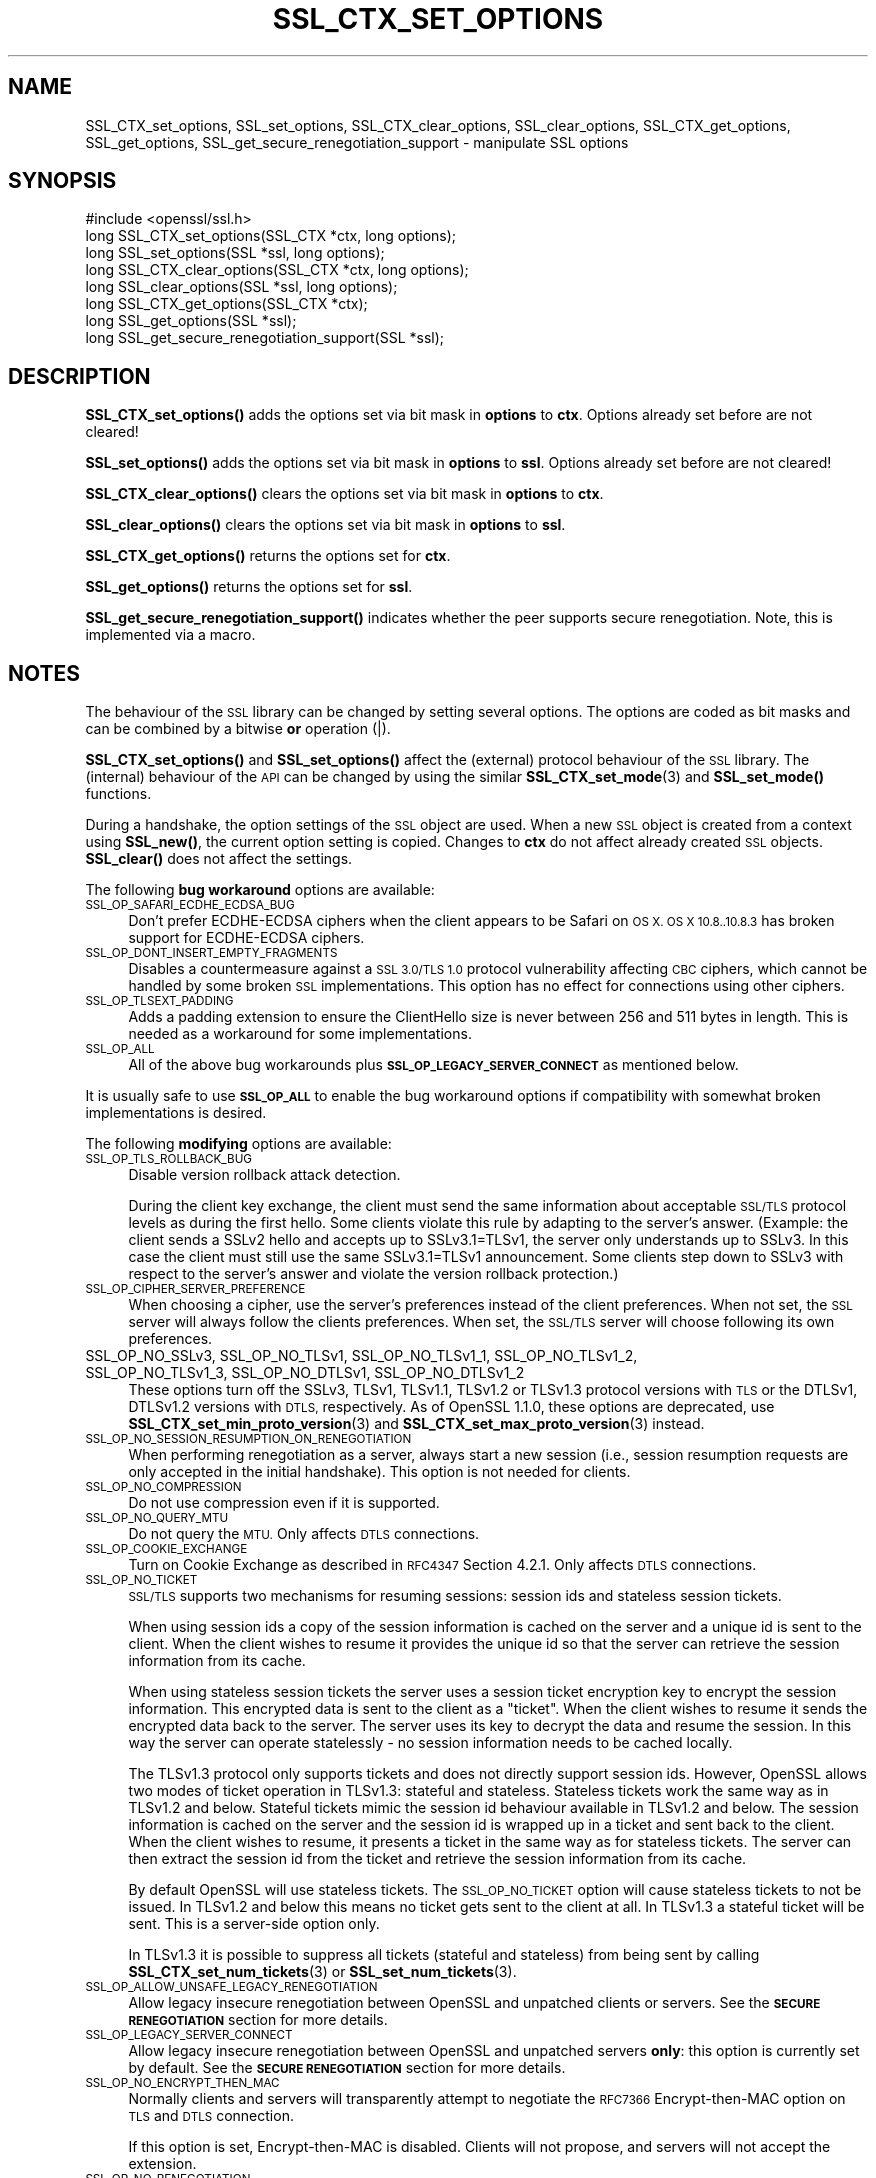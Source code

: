 .\" Automatically generated by Pod::Man 4.14 (Pod::Simple 3.40)
.\"
.\" Standard preamble:
.\" ========================================================================
.de Sp \" Vertical space (when we can't use .PP)
.if t .sp .5v
.if n .sp
..
.de Vb \" Begin verbatim text
.ft CW
.nf
.ne \\$1
..
.de Ve \" End verbatim text
.ft R
.fi
..
.\" Set up some character translations and predefined strings.  \*(-- will
.\" give an unbreakable dash, \*(PI will give pi, \*(L" will give a left
.\" double quote, and \*(R" will give a right double quote.  \*(C+ will
.\" give a nicer C++.  Capital omega is used to do unbreakable dashes and
.\" therefore won't be available.  \*(C` and \*(C' expand to `' in nroff,
.\" nothing in troff, for use with C<>.
.tr \(*W-
.ds C+ C\v'-.1v'\h'-1p'\s-2+\h'-1p'+\s0\v'.1v'\h'-1p'
.ie n \{\
.    ds -- \(*W-
.    ds PI pi
.    if (\n(.H=4u)&(1m=24u) .ds -- \(*W\h'-12u'\(*W\h'-12u'-\" diablo 10 pitch
.    if (\n(.H=4u)&(1m=20u) .ds -- \(*W\h'-12u'\(*W\h'-8u'-\"  diablo 12 pitch
.    ds L" ""
.    ds R" ""
.    ds C` ""
.    ds C' ""
'br\}
.el\{\
.    ds -- \|\(em\|
.    ds PI \(*p
.    ds L" ``
.    ds R" ''
.    ds C`
.    ds C'
'br\}
.\"
.\" Escape single quotes in literal strings from groff's Unicode transform.
.ie \n(.g .ds Aq \(aq
.el       .ds Aq '
.\"
.\" If the F register is >0, we'll generate index entries on stderr for
.\" titles (.TH), headers (.SH), subsections (.SS), items (.Ip), and index
.\" entries marked with X<> in POD.  Of course, you'll have to process the
.\" output yourself in some meaningful fashion.
.\"
.\" Avoid warning from groff about undefined register 'F'.
.de IX
..
.nr rF 0
.if \n(.g .if rF .nr rF 1
.if (\n(rF:(\n(.g==0)) \{\
.    if \nF \{\
.        de IX
.        tm Index:\\$1\t\\n%\t"\\$2"
..
.        if !\nF==2 \{\
.            nr % 0
.            nr F 2
.        \}
.    \}
.\}
.rr rF
.\"
.\" Accent mark definitions (@(#)ms.acc 1.5 88/02/08 SMI; from UCB 4.2).
.\" Fear.  Run.  Save yourself.  No user-serviceable parts.
.    \" fudge factors for nroff and troff
.if n \{\
.    ds #H 0
.    ds #V .8m
.    ds #F .3m
.    ds #[ \f1
.    ds #] \fP
.\}
.if t \{\
.    ds #H ((1u-(\\\\n(.fu%2u))*.13m)
.    ds #V .6m
.    ds #F 0
.    ds #[ \&
.    ds #] \&
.\}
.    \" simple accents for nroff and troff
.if n \{\
.    ds ' \&
.    ds ` \&
.    ds ^ \&
.    ds , \&
.    ds ~ ~
.    ds /
.\}
.if t \{\
.    ds ' \\k:\h'-(\\n(.wu*8/10-\*(#H)'\'\h"|\\n:u"
.    ds ` \\k:\h'-(\\n(.wu*8/10-\*(#H)'\`\h'|\\n:u'
.    ds ^ \\k:\h'-(\\n(.wu*10/11-\*(#H)'^\h'|\\n:u'
.    ds , \\k:\h'-(\\n(.wu*8/10)',\h'|\\n:u'
.    ds ~ \\k:\h'-(\\n(.wu-\*(#H-.1m)'~\h'|\\n:u'
.    ds / \\k:\h'-(\\n(.wu*8/10-\*(#H)'\z\(sl\h'|\\n:u'
.\}
.    \" troff and (daisy-wheel) nroff accents
.ds : \\k:\h'-(\\n(.wu*8/10-\*(#H+.1m+\*(#F)'\v'-\*(#V'\z.\h'.2m+\*(#F'.\h'|\\n:u'\v'\*(#V'
.ds 8 \h'\*(#H'\(*b\h'-\*(#H'
.ds o \\k:\h'-(\\n(.wu+\w'\(de'u-\*(#H)/2u'\v'-.3n'\*(#[\z\(de\v'.3n'\h'|\\n:u'\*(#]
.ds d- \h'\*(#H'\(pd\h'-\w'~'u'\v'-.25m'\f2\(hy\fP\v'.25m'\h'-\*(#H'
.ds D- D\\k:\h'-\w'D'u'\v'-.11m'\z\(hy\v'.11m'\h'|\\n:u'
.ds th \*(#[\v'.3m'\s+1I\s-1\v'-.3m'\h'-(\w'I'u*2/3)'\s-1o\s+1\*(#]
.ds Th \*(#[\s+2I\s-2\h'-\w'I'u*3/5'\v'-.3m'o\v'.3m'\*(#]
.ds ae a\h'-(\w'a'u*4/10)'e
.ds Ae A\h'-(\w'A'u*4/10)'E
.    \" corrections for vroff
.if v .ds ~ \\k:\h'-(\\n(.wu*9/10-\*(#H)'\s-2\u~\d\s+2\h'|\\n:u'
.if v .ds ^ \\k:\h'-(\\n(.wu*10/11-\*(#H)'\v'-.4m'^\v'.4m'\h'|\\n:u'
.    \" for low resolution devices (crt and lpr)
.if \n(.H>23 .if \n(.V>19 \
\{\
.    ds : e
.    ds 8 ss
.    ds o a
.    ds d- d\h'-1'\(ga
.    ds D- D\h'-1'\(hy
.    ds th \o'bp'
.    ds Th \o'LP'
.    ds ae ae
.    ds Ae AE
.\}
.rm #[ #] #H #V #F C
.\" ========================================================================
.\"
.IX Title "SSL_CTX_SET_OPTIONS 3"
.TH SSL_CTX_SET_OPTIONS 3 "2023-05-30" "1.1.1u" "OpenSSL"
.\" For nroff, turn off justification.  Always turn off hyphenation; it makes
.\" way too many mistakes in technical documents.
.if n .ad l
.nh
.SH "NAME"
SSL_CTX_set_options, SSL_set_options, SSL_CTX_clear_options, SSL_clear_options, SSL_CTX_get_options, SSL_get_options, SSL_get_secure_renegotiation_support \- manipulate SSL options
.SH "SYNOPSIS"
.IX Header "SYNOPSIS"
.Vb 1
\& #include <openssl/ssl.h>
\&
\& long SSL_CTX_set_options(SSL_CTX *ctx, long options);
\& long SSL_set_options(SSL *ssl, long options);
\&
\& long SSL_CTX_clear_options(SSL_CTX *ctx, long options);
\& long SSL_clear_options(SSL *ssl, long options);
\&
\& long SSL_CTX_get_options(SSL_CTX *ctx);
\& long SSL_get_options(SSL *ssl);
\&
\& long SSL_get_secure_renegotiation_support(SSL *ssl);
.Ve
.SH "DESCRIPTION"
.IX Header "DESCRIPTION"
\&\fBSSL_CTX_set_options()\fR adds the options set via bit mask in \fBoptions\fR to \fBctx\fR.
Options already set before are not cleared!
.PP
\&\fBSSL_set_options()\fR adds the options set via bit mask in \fBoptions\fR to \fBssl\fR.
Options already set before are not cleared!
.PP
\&\fBSSL_CTX_clear_options()\fR clears the options set via bit mask in \fBoptions\fR
to \fBctx\fR.
.PP
\&\fBSSL_clear_options()\fR clears the options set via bit mask in \fBoptions\fR to \fBssl\fR.
.PP
\&\fBSSL_CTX_get_options()\fR returns the options set for \fBctx\fR.
.PP
\&\fBSSL_get_options()\fR returns the options set for \fBssl\fR.
.PP
\&\fBSSL_get_secure_renegotiation_support()\fR indicates whether the peer supports
secure renegotiation.
Note, this is implemented via a macro.
.SH "NOTES"
.IX Header "NOTES"
The behaviour of the \s-1SSL\s0 library can be changed by setting several options.
The options are coded as bit masks and can be combined by a bitwise \fBor\fR
operation (|).
.PP
\&\fBSSL_CTX_set_options()\fR and \fBSSL_set_options()\fR affect the (external)
protocol behaviour of the \s-1SSL\s0 library. The (internal) behaviour of
the \s-1API\s0 can be changed by using the similar
\&\fBSSL_CTX_set_mode\fR\|(3) and \fBSSL_set_mode()\fR functions.
.PP
During a handshake, the option settings of the \s-1SSL\s0 object are used. When
a new \s-1SSL\s0 object is created from a context using \fBSSL_new()\fR, the current
option setting is copied. Changes to \fBctx\fR do not affect already created
\&\s-1SSL\s0 objects. \fBSSL_clear()\fR does not affect the settings.
.PP
The following \fBbug workaround\fR options are available:
.IP "\s-1SSL_OP_SAFARI_ECDHE_ECDSA_BUG\s0" 4
.IX Item "SSL_OP_SAFARI_ECDHE_ECDSA_BUG"
Don't prefer ECDHE-ECDSA ciphers when the client appears to be Safari on \s-1OS X.
OS X 10.8..10.8.3\s0 has broken support for ECDHE-ECDSA ciphers.
.IP "\s-1SSL_OP_DONT_INSERT_EMPTY_FRAGMENTS\s0" 4
.IX Item "SSL_OP_DONT_INSERT_EMPTY_FRAGMENTS"
Disables a countermeasure against a \s-1SSL 3.0/TLS 1.0\s0 protocol
vulnerability affecting \s-1CBC\s0 ciphers, which cannot be handled by some
broken \s-1SSL\s0 implementations.  This option has no effect for connections
using other ciphers.
.IP "\s-1SSL_OP_TLSEXT_PADDING\s0" 4
.IX Item "SSL_OP_TLSEXT_PADDING"
Adds a padding extension to ensure the ClientHello size is never between
256 and 511 bytes in length. This is needed as a workaround for some
implementations.
.IP "\s-1SSL_OP_ALL\s0" 4
.IX Item "SSL_OP_ALL"
All of the above bug workarounds plus \fB\s-1SSL_OP_LEGACY_SERVER_CONNECT\s0\fR as
mentioned below.
.PP
It is usually safe to use \fB\s-1SSL_OP_ALL\s0\fR to enable the bug workaround
options if compatibility with somewhat broken implementations is
desired.
.PP
The following \fBmodifying\fR options are available:
.IP "\s-1SSL_OP_TLS_ROLLBACK_BUG\s0" 4
.IX Item "SSL_OP_TLS_ROLLBACK_BUG"
Disable version rollback attack detection.
.Sp
During the client key exchange, the client must send the same information
about acceptable \s-1SSL/TLS\s0 protocol levels as during the first hello. Some
clients violate this rule by adapting to the server's answer. (Example:
the client sends a SSLv2 hello and accepts up to SSLv3.1=TLSv1, the server
only understands up to SSLv3. In this case the client must still use the
same SSLv3.1=TLSv1 announcement. Some clients step down to SSLv3 with respect
to the server's answer and violate the version rollback protection.)
.IP "\s-1SSL_OP_CIPHER_SERVER_PREFERENCE\s0" 4
.IX Item "SSL_OP_CIPHER_SERVER_PREFERENCE"
When choosing a cipher, use the server's preferences instead of the client
preferences. When not set, the \s-1SSL\s0 server will always follow the clients
preferences. When set, the \s-1SSL/TLS\s0 server will choose following its
own preferences.
.IP "SSL_OP_NO_SSLv3, SSL_OP_NO_TLSv1, SSL_OP_NO_TLSv1_1, SSL_OP_NO_TLSv1_2, SSL_OP_NO_TLSv1_3, SSL_OP_NO_DTLSv1, SSL_OP_NO_DTLSv1_2" 4
.IX Item "SSL_OP_NO_SSLv3, SSL_OP_NO_TLSv1, SSL_OP_NO_TLSv1_1, SSL_OP_NO_TLSv1_2, SSL_OP_NO_TLSv1_3, SSL_OP_NO_DTLSv1, SSL_OP_NO_DTLSv1_2"
These options turn off the SSLv3, TLSv1, TLSv1.1, TLSv1.2 or TLSv1.3 protocol
versions with \s-1TLS\s0 or the DTLSv1, DTLSv1.2 versions with \s-1DTLS,\s0
respectively.
As of OpenSSL 1.1.0, these options are deprecated, use
\&\fBSSL_CTX_set_min_proto_version\fR\|(3) and
\&\fBSSL_CTX_set_max_proto_version\fR\|(3) instead.
.IP "\s-1SSL_OP_NO_SESSION_RESUMPTION_ON_RENEGOTIATION\s0" 4
.IX Item "SSL_OP_NO_SESSION_RESUMPTION_ON_RENEGOTIATION"
When performing renegotiation as a server, always start a new session
(i.e., session resumption requests are only accepted in the initial
handshake). This option is not needed for clients.
.IP "\s-1SSL_OP_NO_COMPRESSION\s0" 4
.IX Item "SSL_OP_NO_COMPRESSION"
Do not use compression even if it is supported.
.IP "\s-1SSL_OP_NO_QUERY_MTU\s0" 4
.IX Item "SSL_OP_NO_QUERY_MTU"
Do not query the \s-1MTU.\s0 Only affects \s-1DTLS\s0 connections.
.IP "\s-1SSL_OP_COOKIE_EXCHANGE\s0" 4
.IX Item "SSL_OP_COOKIE_EXCHANGE"
Turn on Cookie Exchange as described in \s-1RFC4347\s0 Section 4.2.1. Only affects
\&\s-1DTLS\s0 connections.
.IP "\s-1SSL_OP_NO_TICKET\s0" 4
.IX Item "SSL_OP_NO_TICKET"
\&\s-1SSL/TLS\s0 supports two mechanisms for resuming sessions: session ids and stateless
session tickets.
.Sp
When using session ids a copy of the session information is
cached on the server and a unique id is sent to the client. When the client
wishes to resume it provides the unique id so that the server can retrieve the
session information from its cache.
.Sp
When using stateless session tickets the server uses a session ticket encryption
key to encrypt the session information. This encrypted data is sent to the
client as a \*(L"ticket\*(R". When the client wishes to resume it sends the encrypted
data back to the server. The server uses its key to decrypt the data and resume
the session. In this way the server can operate statelessly \- no session
information needs to be cached locally.
.Sp
The TLSv1.3 protocol only supports tickets and does not directly support session
ids. However, OpenSSL allows two modes of ticket operation in TLSv1.3: stateful
and stateless. Stateless tickets work the same way as in TLSv1.2 and below.
Stateful tickets mimic the session id behaviour available in TLSv1.2 and below.
The session information is cached on the server and the session id is wrapped up
in a ticket and sent back to the client. When the client wishes to resume, it
presents a ticket in the same way as for stateless tickets. The server can then
extract the session id from the ticket and retrieve the session information from
its cache.
.Sp
By default OpenSSL will use stateless tickets. The \s-1SSL_OP_NO_TICKET\s0 option will
cause stateless tickets to not be issued. In TLSv1.2 and below this means no
ticket gets sent to the client at all. In TLSv1.3 a stateful ticket will be
sent. This is a server-side option only.
.Sp
In TLSv1.3 it is possible to suppress all tickets (stateful and stateless) from
being sent by calling \fBSSL_CTX_set_num_tickets\fR\|(3) or
\&\fBSSL_set_num_tickets\fR\|(3).
.IP "\s-1SSL_OP_ALLOW_UNSAFE_LEGACY_RENEGOTIATION\s0" 4
.IX Item "SSL_OP_ALLOW_UNSAFE_LEGACY_RENEGOTIATION"
Allow legacy insecure renegotiation between OpenSSL and unpatched clients or
servers. See the \fB\s-1SECURE RENEGOTIATION\s0\fR section for more details.
.IP "\s-1SSL_OP_LEGACY_SERVER_CONNECT\s0" 4
.IX Item "SSL_OP_LEGACY_SERVER_CONNECT"
Allow legacy insecure renegotiation between OpenSSL and unpatched servers
\&\fBonly\fR: this option is currently set by default. See the
\&\fB\s-1SECURE RENEGOTIATION\s0\fR section for more details.
.IP "\s-1SSL_OP_NO_ENCRYPT_THEN_MAC\s0" 4
.IX Item "SSL_OP_NO_ENCRYPT_THEN_MAC"
Normally clients and servers will transparently attempt to negotiate the
\&\s-1RFC7366\s0 Encrypt-then-MAC option on \s-1TLS\s0 and \s-1DTLS\s0 connection.
.Sp
If this option is set, Encrypt-then-MAC is disabled. Clients will not
propose, and servers will not accept the extension.
.IP "\s-1SSL_OP_NO_RENEGOTIATION\s0" 4
.IX Item "SSL_OP_NO_RENEGOTIATION"
Disable all renegotiation in TLSv1.2 and earlier. Do not send HelloRequest
messages, and ignore renegotiation requests via ClientHello.
.IP "\s-1SSL_OP_ALLOW_NO_DHE_KEX\s0" 4
.IX Item "SSL_OP_ALLOW_NO_DHE_KEX"
In TLSv1.3 allow a non\-(ec)dhe based key exchange mode on resumption. This means
that there will be no forward secrecy for the resumed session.
.IP "\s-1SSL_OP_PRIORITIZE_CHACHA\s0" 4
.IX Item "SSL_OP_PRIORITIZE_CHACHA"
When \s-1SSL_OP_CIPHER_SERVER_PREFERENCE\s0 is set, temporarily reprioritize
ChaCha20\-Poly1305 ciphers to the top of the server cipher list if a
ChaCha20\-Poly1305 cipher is at the top of the client cipher list. This helps
those clients (e.g. mobile) use ChaCha20\-Poly1305 if that cipher is anywhere
in the server cipher list; but still allows other clients to use \s-1AES\s0 and other
ciphers. Requires \fB\s-1SSL_OP_CIPHER_SERVER_PREFERENCE\s0\fR.
.IP "\s-1SSL_OP_ENABLE_MIDDLEBOX_COMPAT\s0" 4
.IX Item "SSL_OP_ENABLE_MIDDLEBOX_COMPAT"
If set then dummy Change Cipher Spec (\s-1CCS\s0) messages are sent in TLSv1.3. This
has the effect of making TLSv1.3 look more like TLSv1.2 so that middleboxes that
do not understand TLSv1.3 will not drop the connection. Regardless of whether
this option is set or not \s-1CCS\s0 messages received from the peer will always be
ignored in TLSv1.3. This option is set by default. To switch it off use
\&\fBSSL_clear_options()\fR. A future version of OpenSSL may not set this by default.
.IP "\s-1SSL_OP_NO_ANTI_REPLAY\s0" 4
.IX Item "SSL_OP_NO_ANTI_REPLAY"
By default, when a server is configured for early data (i.e., max_early_data > 0),
OpenSSL will switch on replay protection. See \fBSSL_read_early_data\fR\|(3) for a
description of the replay protection feature. Anti-replay measures are required
to comply with the TLSv1.3 specification. Some applications may be able to
mitigate the replay risks in other ways and in such cases the built in OpenSSL
functionality is not required. Those applications can turn this feature off by
setting this option. This is a server-side opton only. It is ignored by
clients.
.IP "\s-1SSL_OP_ENABLE_KTLS\s0" 4
.IX Item "SSL_OP_ENABLE_KTLS"
Enable the use of kernel \s-1TLS.\s0 In order to benefit from kernel \s-1TLS\s0 OpenSSL must
have been compiled with support for it, and it must be supported by the
negotiated ciphersuites and extensions. The specific ciphersuites and extensions
that are supported may vary by platform and kernel version.
.Sp
The kernel \s-1TLS\s0 data-path implements the record layer, and the encryption
algorithm. The kernel will utilize the best hardware
available for encryption. Using the kernel data-path should reduce the memory
footprint of OpenSSL because no buffering is required. Also, the throughput
should improve because data copy is avoided when user data is encrypted into
kernel memory instead of the usual encrypt then copy to kernel.
.Sp
Kernel \s-1TLS\s0 might not support all the features of OpenSSL. For instance,
renegotiation, and setting the maximum fragment size is not possible as of
Linux 4.20.
.Sp
Note that with kernel \s-1TLS\s0 enabled some cryptographic operations are performed
by the kernel directly and not via any available OpenSSL Providers. This might
be undesirable if, for example, the application requires all cryptographic
operations to be performed by the \s-1FIPS\s0 provider.
.PP
The following options no longer have any effect but their identifiers are
retained for compatibility purposes:
.IP "\s-1SSL_OP_NETSCAPE_REUSE_CIPHER_CHANGE_BUG\s0" 4
.IX Item "SSL_OP_NETSCAPE_REUSE_CIPHER_CHANGE_BUG"
.PD 0
.IP "\s-1SSL_OP_MICROSOFT_BIG_SSLV3_BUFFER\s0" 4
.IX Item "SSL_OP_MICROSOFT_BIG_SSLV3_BUFFER"
.IP "\s-1SSL_OP_SSLEAY_080_CLIENT_DH_BUG\s0" 4
.IX Item "SSL_OP_SSLEAY_080_CLIENT_DH_BUG"
.IP "\s-1SSL_OP_TLS_D5_BUG\s0" 4
.IX Item "SSL_OP_TLS_D5_BUG"
.IP "\s-1SSL_OP_TLS_BLOCK_PADDING_BUG\s0" 4
.IX Item "SSL_OP_TLS_BLOCK_PADDING_BUG"
.IP "\s-1SSL_OP_MSIE_SSLV2_RSA_PADDING\s0" 4
.IX Item "SSL_OP_MSIE_SSLV2_RSA_PADDING"
.IP "\s-1SSL_OP_SSLREF2_REUSE_CERT_TYPE_BUG\s0" 4
.IX Item "SSL_OP_SSLREF2_REUSE_CERT_TYPE_BUG"
.IP "\s-1SSL_OP_MICROSOFT_SESS_ID_BUG\s0" 4
.IX Item "SSL_OP_MICROSOFT_SESS_ID_BUG"
.IP "\s-1SSL_OP_NETSCAPE_CHALLENGE_BUG\s0" 4
.IX Item "SSL_OP_NETSCAPE_CHALLENGE_BUG"
.IP "\s-1SSL_OP_PKCS1_CHECK_1\s0" 4
.IX Item "SSL_OP_PKCS1_CHECK_1"
.IP "\s-1SSL_OP_PKCS1_CHECK_2\s0" 4
.IX Item "SSL_OP_PKCS1_CHECK_2"
.IP "\s-1SSL_OP_SINGLE_DH_USE\s0" 4
.IX Item "SSL_OP_SINGLE_DH_USE"
.IP "\s-1SSL_OP_SINGLE_ECDH_USE\s0" 4
.IX Item "SSL_OP_SINGLE_ECDH_USE"
.IP "\s-1SSL_OP_EPHEMERAL_RSA\s0" 4
.IX Item "SSL_OP_EPHEMERAL_RSA"
.PD
.SH "SECURE RENEGOTIATION"
.IX Header "SECURE RENEGOTIATION"
OpenSSL always attempts to use secure renegotiation as
described in \s-1RFC5746.\s0 This counters the prefix attack described in
\&\s-1CVE\-2009\-3555\s0 and elsewhere.
.PP
This attack has far reaching consequences which application writers should be
aware of. In the description below an implementation supporting secure
renegotiation is referred to as \fIpatched\fR. A server not supporting secure
renegotiation is referred to as \fIunpatched\fR.
.PP
The following sections describe the operations permitted by OpenSSL's secure
renegotiation implementation.
.SS "Patched client and server"
.IX Subsection "Patched client and server"
Connections and renegotiation are always permitted by OpenSSL implementations.
.SS "Unpatched client and patched OpenSSL server"
.IX Subsection "Unpatched client and patched OpenSSL server"
The initial connection succeeds but client renegotiation is denied by the
server with a \fBno_renegotiation\fR warning alert if \s-1TLS\s0 v1.0 is used or a fatal
\&\fBhandshake_failure\fR alert in \s-1SSL\s0 v3.0.
.PP
If the patched OpenSSL server attempts to renegotiate a fatal
\&\fBhandshake_failure\fR alert is sent. This is because the server code may be
unaware of the unpatched nature of the client.
.PP
If the option \fB\s-1SSL_OP_ALLOW_UNSAFE_LEGACY_RENEGOTIATION\s0\fR is set then
renegotiation \fBalways\fR succeeds.
.SS "Patched OpenSSL client and unpatched server."
.IX Subsection "Patched OpenSSL client and unpatched server."
If the option \fB\s-1SSL_OP_LEGACY_SERVER_CONNECT\s0\fR or
\&\fB\s-1SSL_OP_ALLOW_UNSAFE_LEGACY_RENEGOTIATION\s0\fR is set then initial connections
and renegotiation between patched OpenSSL clients and unpatched servers
succeeds. If neither option is set then initial connections to unpatched
servers will fail.
.PP
The option \fB\s-1SSL_OP_LEGACY_SERVER_CONNECT\s0\fR is currently set by default even
though it has security implications: otherwise it would be impossible to
connect to unpatched servers (i.e. all of them initially) and this is clearly
not acceptable. Renegotiation is permitted because this does not add any
additional security issues: during an attack clients do not see any
renegotiations anyway.
.PP
As more servers become patched the option \fB\s-1SSL_OP_LEGACY_SERVER_CONNECT\s0\fR will
\&\fBnot\fR be set by default in a future version of OpenSSL.
.PP
OpenSSL client applications wishing to ensure they can connect to unpatched
servers should always \fBset\fR \fB\s-1SSL_OP_LEGACY_SERVER_CONNECT\s0\fR
.PP
OpenSSL client applications that want to ensure they can \fBnot\fR connect to
unpatched servers (and thus avoid any security issues) should always \fBclear\fR
\&\fB\s-1SSL_OP_LEGACY_SERVER_CONNECT\s0\fR using \fBSSL_CTX_clear_options()\fR or
\&\fBSSL_clear_options()\fR.
.PP
The difference between the \fB\s-1SSL_OP_LEGACY_SERVER_CONNECT\s0\fR and
\&\fB\s-1SSL_OP_ALLOW_UNSAFE_LEGACY_RENEGOTIATION\s0\fR options is that
\&\fB\s-1SSL_OP_LEGACY_SERVER_CONNECT\s0\fR enables initial connections and secure
renegotiation between OpenSSL clients and unpatched servers \fBonly\fR, while
\&\fB\s-1SSL_OP_ALLOW_UNSAFE_LEGACY_RENEGOTIATION\s0\fR allows initial connections
and renegotiation between OpenSSL and unpatched clients or servers.
.SH "RETURN VALUES"
.IX Header "RETURN VALUES"
\&\fBSSL_CTX_set_options()\fR and \fBSSL_set_options()\fR return the new options bit mask
after adding \fBoptions\fR.
.PP
\&\fBSSL_CTX_clear_options()\fR and \fBSSL_clear_options()\fR return the new options bit mask
after clearing \fBoptions\fR.
.PP
\&\fBSSL_CTX_get_options()\fR and \fBSSL_get_options()\fR return the current bit mask.
.PP
\&\fBSSL_get_secure_renegotiation_support()\fR returns 1 is the peer supports
secure renegotiation and 0 if it does not.
.SH "SEE ALSO"
.IX Header "SEE ALSO"
\&\fBssl\fR\|(7), \fBSSL_new\fR\|(3), \fBSSL_clear\fR\|(3),
\&\fBSSL_CTX_set_tmp_dh_callback\fR\|(3),
\&\fBSSL_CTX_set_min_proto_version\fR\|(3),
\&\fBdhparam\fR\|(1)
.SH "HISTORY"
.IX Header "HISTORY"
The attempt to always try to use secure renegotiation was added in
OpenSSL 0.9.8m.
.PP
The \fB\s-1SSL_OP_PRIORITIZE_CHACHA\s0\fR and \fB\s-1SSL_OP_NO_RENEGOTIATION\s0\fR options
were added in OpenSSL 1.1.1.
.SH "COPYRIGHT"
.IX Header "COPYRIGHT"
Copyright 2001\-2020 The OpenSSL Project Authors. All Rights Reserved.
.PP
Licensed under the OpenSSL license (the \*(L"License\*(R").  You may not use
this file except in compliance with the License.  You can obtain a copy
in the file \s-1LICENSE\s0 in the source distribution or at
<https://www.openssl.org/source/license.html>.
